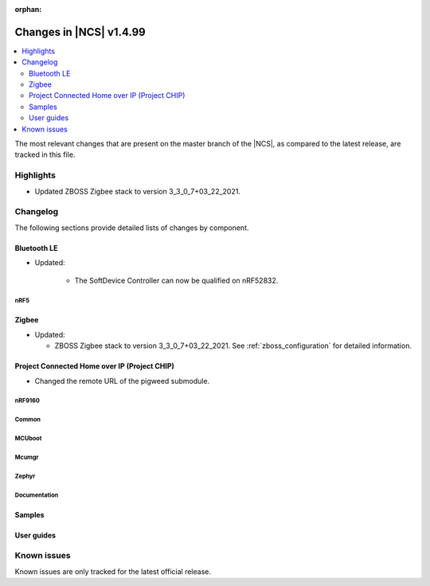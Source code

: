:orphan:

.. _ncs_release_notes_latest:

Changes in |NCS| v1.4.99
########################

.. contents::
   :local:
   :depth: 2

The most relevant changes that are present on the master branch of the |NCS|, as compared to the latest release, are tracked in this file.

Highlights
**********

* Updated ZBOSS Zigbee stack to version 3_3_0_7+03_22_2021.

Changelog
*********

The following sections provide detailed lists of changes by component.

Bluetooth LE
------------

* Updated:

   * The SoftDevice Controller can now be qualified on nRF52832.

nRF5
====

Zigbee
------

* Updated:

  * ZBOSS Zigbee stack to version 3_3_0_7+03_22_2021.
    See :ref:`zboss_configuration` for detailed information.

Project Connected Home over IP (Project CHIP)
---------------------------------------------

* Changed the remote URL of the pigweed submodule.

nRF9160
=======



Common
======




MCUboot
=======






Mcumgr
======





Zephyr
======



Documentation
=============


Samples
-------



User guides
-----------



Known issues
************

Known issues are only tracked for the latest official release.
